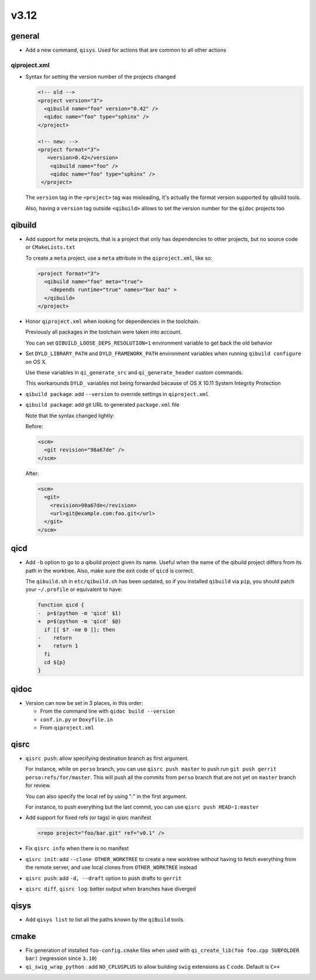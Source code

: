 v3.12
======

general
-------

* Add a new command, ``qisys``. Used for actions that are common to
  all other actions

qiproject.xml
+++++++++++++


* Syntax for setting the version number of the projects changed

  .. code-block:: xml

      <!-- old -->
      <project version="3">
        <qibuild name="foo" version="0.42" />
        <qidoc name="foo" type="sphinx" />
      </project>

      <!-- new: -->
      <project format="3">
         <version>0.42</version>
          <qibuild name="foo" />
          <qidoc name="foo" type="sphinx" />
       </project>

  The ``version`` tag in the ``<project>`` tag was misleading, it's
  actually the format version supported by qibuild tools.

  Also, having a ``version`` tag outside ``<qibuild>`` allows to set
  the version number for the ``qidoc`` projects too


qibuild
--------

* Add support for meta projects, that is a project that only has dependencies
  to other projects, but no source code or ``CMakeLists.txt``

  To create a ``meta`` project, use a ``meta`` attribute in the ``qiproject.xml``,
  like so:

  .. code-block:: xml

      <project format="3">
        <qibuild name="foo" meta="true">
          <depends runtime="true" names="bar baz" >
        </qibuild>
      </project>

* Honor ``qiproject.xml`` when looking for dependencies in the toolchain.

  Previously all packages in the toolchain were taken into account.

  You can set ``QIBUILD_LOOSE_DEPS_RESOLUTION=1`` environment variable
  to get back the old behavior

* Set ``DYLD_LIBRARY_PATH`` and ``DYLD_FRAMEWORK_PATH`` environment variables when
  running ``qibuild configure`` on OS X.

  Use these variables in ``qi_generate_src`` and ``qi_generate_header`` custom commands.

  This workarounds ``DYLD_`` variables not being forwarded because of
  OS X 10.11 System Integrity Protection

* ``qibuild package``: add ``--version`` to override settings in ``qiproject.xml``

* ``qibuild package``: add git URL to generated ``package.xml`` file

  Note that the syntax changed lightly:

  Before:

  .. code-block:: xml

    <scm>
      <git revision="98a67de" />
    </scm>

  After:

  .. code-block:: xml

    <scm>
      <git>
        <revision>98a67de</revision>
        <url>git@example.com:foo.git</url>
      </git>
    </scm>

qicd
----

* Add ``-b`` option to go to a qibuild project given its name. Useful
  when the name of the qibuild project differs from its path in the worktree.
  Also, make sure the exit code of ``qicd`` is correct.

  The ``qibuild.sh`` in ``etc/qibuild.sh`` has been updated, so if
  you installed ``qibuild`` via ``pip``, you should patch your ``~/.profile`` or
  equivalent to have:

  .. code-block:: diff

    function qicd {
    -  p=$(python -m 'qicd' $1)
    +  p=$(python -m 'qicd' $@)
      if [[ $? -ne 0 ]]; then
    -    return
    +    return 1
      fi
      cd ${p}
    }

qidoc
-----

* Version can now be set in 3 places, in this order:

  * From the command line with ``qidoc build --version``
  * ``conf.in.py`` or ``Doxyfile.in``
  * From ``qiproject.xml``

qisrc
------

* ``qisrc push``: allow specifying destination branch as first argument.

  For instance, while on ``perso`` branch, you can use ``qisrc push master`` to
  push run ``git push gerrit perso:refs/for/master``. This will push all
  the commits from ``perso`` branch that are not yet on ``master`` branch
  for review.

  You can also specify the local ref by using ":" in the first argument.

  For instance, to push everything but the last commit, you can use
  ``qisrc push HEAD~1:master``

* Add support for fixed refs (or tags) in qisrc manifest

  .. code-block:: xml

    <repo project="foo/bar.git" ref="v0.1" />

* Fix ``qisrc info`` when there is no manifest

* ``qisrc init``: add ``--clone OTHER_WORKTREE`` to create a new worktree
  without having to fetch everything from the remote server, and use local
  clones from ``OTHER_WORKTREE`` instead

* ``qisrc push``: add ``-d, --draft`` option to push drafts to ``gerrit``

* ``qisrc diff``, ``qisrc log``: better output when branches have diverged

qisys
-----

* Add ``qisys list`` to list all the paths known by the ``qiBuild`` tools.

cmake
-----

* Fix generation of installed ``foo-config.cmake`` files when
  used with ``qi_create_lib(foo foo.cpp SUBFOLDER bar)``
  (regression since ``3.10``)

* ``qi_swig_wrap_python`` : add ``NO_CPLUSPLUS`` to allow
  building ``swig`` extensions as ``C`` code. Default is ``C++``
